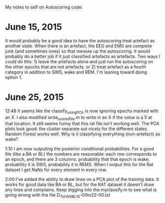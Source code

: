 My notes to self on Autoscoring code: 

* June 15, 2015 
It would probably be a good idea to have the autoscoring treat artefact as another state.  When there is an artefact, the EEG and EMG are complete junk (and sometimes ones) so that messes up the autoscoring.  It would probably do a better job if it just classified artefacts as artefacts.  Two ways I could do this: 1) leave the artefacts alone and just run the autoscoring on the other epochs that are not artefacts.  or 2) treat artefact as a fourth category in addition to SWS, wake and REM.  
I'm leaning toward doing option 1.  

* June 25, 2015
12:48 It seems like the classify_usingPCA is now ignoring epochs marked with an X.  I also modified write_scored_file.m to write in an X if the value is a 5 at that 
location.  It still seems funny that this rat file isn't working well.  The PCA plots look good: the cluster separate out nicely for the different states.  Random Forest 
works well.  Why is it classifying everything (non-artefact) as wake?  

1:10 I am now outputing the posterior conditional probabilities.  For a good file (like a BA or BL) the numbers are reasonable: each row corresponds to an epoch, 
and there are 3 columns: probability that that epoch is wake, probability it is SWS, probability it is REMS.  When I output this for the Rat dataset I get 
NaNs for every element in every row. 

2:00 I've added the ability to draw lines on a PCA plot of the training data.  It works for good data like BA or BL, but for the RAT dataset it doesn't draw any lines and complains.  Keep digging into the myclassify.m to see what is going wrong with the file D:\mrempe\autoscoring_for_Will\Dec2014\Rat10_BL_16-00to22-00.txt 


